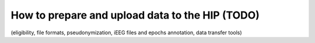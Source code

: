 How to prepare and upload data to the HIP (TODO)
***************************************************************

(eligibility, file formats, pseudonymization, iEEG files and epochs annotation, data transfer tools)

